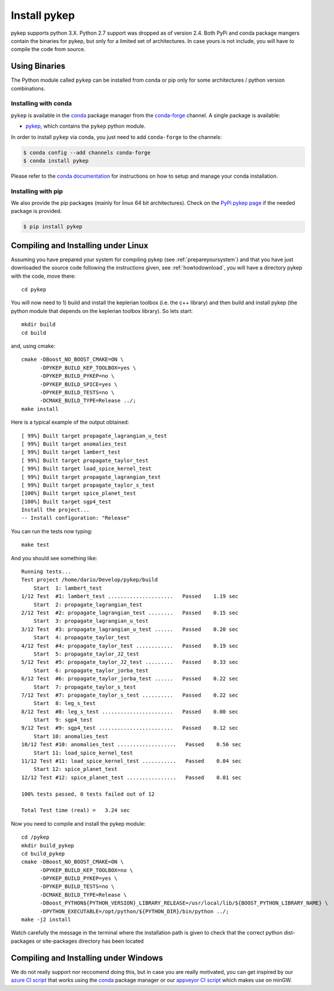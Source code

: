 .. _howtoinstall:

Install pykep
======================

pykep supports python 3.X. Python 2.7 support was dropped as of version 2.4.
Both PyPi and conda package mangers contain the binaries for pykep, but only for a limited set of
architectures. In case yours is not include, you will have to compile the code from source.


Using Binaries 
--------------

The Python module called ``pykep`` can be installed from conda or pip only for some architectures / python version combinations.

Installing with conda
^^^^^^^^^^^^^^^^^^^^^
``pykep`` is available in the `conda <https://conda.io/en/latest/>`__ package manager
from the `conda-forge <https://conda-forge.org/>`__ channel. A single package is available:

* `pykep <https://anaconda.org/conda-forge/pykep>`__, which contains the ``pykep`` python module.

In order to install ``pykep`` via conda, you just need
to add ``conda-forge`` to the channels:

.. code-block:: console

   $ conda config --add channels conda-forge
   $ conda install pykep

Please refer to the `conda documentation <https://conda.io/en/latest/>`__ for instructions
on how to setup and manage your conda installation.

Installing with pip
^^^^^^^^^^^^^^^^^^^
We also provide the pip packages (mainly for linux 64 bit architectures). Check on the 
`PyPi pykep page <https://pypi.org/project/pykep/>`_ if the needed package is provided.

.. code-block:: console

   $ pip install pykep

Compiling and Installing under Linux
------------------------------------

Assuming you have prepared your system for compiling pykep (see :ref:`prepareyoursystem`) and that you have just downloaded the source code
following the instructions given, see :ref:`howtodownload`, you will have a directory pykep with the code, move there::

  cd pykep

You will now need to 1) build and install the keplerian toolbox (i.e. the c++ library) and then build and install pykep (the python module
that depends on the keplerian toolbox library). So lets start::

  mkdir build
  cd build

and, using cmake::

  cmake -DBoost_NO_BOOST_CMAKE=ON \
        -DPYKEP_BUILD_KEP_TOOLBOX=yes \
        -DPYKEP_BUILD_PYKEP=no \
        -DPYKEP_BUILD_SPICE=yes \
        -DPYKEP_BUILD_TESTS=no \
        -DCMAKE_BUILD_TYPE=Release ../;
  make install

Here is a typical example of the output obtained::

  [ 99%] Built target propagate_lagrangian_u_test
  [ 99%] Built target anomalies_test
  [ 99%] Built target lambert_test
  [ 99%] Built target propagate_taylor_test
  [ 99%] Built target load_spice_kernel_test
  [ 99%] Built target propagate_lagrangian_test
  [ 99%] Built target propagate_taylor_s_test 
  [100%] Built target spice_planet_test
  [100%] Built target sgp4_test
  Install the project...
  -- Install configuration: "Release"

You can run the tests now typing::

  make test

And you should see something like::

  Running tests...
  Test project /home/dario/Develop/pykep/build
      Start  1: lambert_test
  1/12 Test  #1: lambert_test .....................   Passed    1.19 sec
      Start  2: propagate_lagrangian_test
  2/12 Test  #2: propagate_lagrangian_test ........   Passed    0.15 sec
      Start  3: propagate_lagrangian_u_test
  3/12 Test  #3: propagate_lagrangian_u_test ......   Passed    0.20 sec
      Start  4: propagate_taylor_test
  4/12 Test  #4: propagate_taylor_test ............   Passed    0.19 sec
      Start  5: propagate_taylor_J2_test
  5/12 Test  #5: propagate_taylor_J2_test .........   Passed    0.33 sec
      Start  6: propagate_taylor_jorba_test
  6/12 Test  #6: propagate_taylor_jorba_test ......   Passed    0.22 sec
      Start  7: propagate_taylor_s_test
  7/12 Test  #7: propagate_taylor_s_test ..........   Passed    0.22 sec
      Start  8: leg_s_test
  8/12 Test  #8: leg_s_test .......................   Passed    0.00 sec
      Start  9: sgp4_test
  9/12 Test  #9: sgp4_test ........................   Passed    0.12 sec
      Start 10: anomalies_test
  10/12 Test #10: anomalies_test ...................   Passed    0.56 sec
      Start 11: load_spice_kernel_test
  11/12 Test #11: load_spice_kernel_test ...........   Passed    0.04 sec
      Start 12: spice_planet_test
  12/12 Test #12: spice_planet_test ................   Passed    0.01 sec

  100% tests passed, 0 tests failed out of 12

  Total Test time (real) =   3.24 sec

Now you need to compile and install the pykep module::

  cd /pykep
  mkdir build_pykep
  cd build_pykep
  cmake -DBoost_NO_BOOST_CMAKE=ON \
        -DPYKEP_BUILD_KEP_TOOLBOX=no \
        -DPYKEP_BUILD_PYKEP=yes \
        -DPYKEP_BUILD_TESTS=no \
        -DCMAKE_BUILD_TYPE=Release \
        -DBoost_PYTHON${PYTHON_VERSION}_LIBRARY_RELEASE=/usr/local/lib/${BOOST_PYTHON_LIBRARY_NAME} \
        -DPYTHON_EXECUTABLE=/opt/python/${PYTHON_DIR}/bin/python ../;
  make -j2 install

Watch carefully the message in the terminal where the installation path is given to check
that the correct python dist-packages or site-packages directory has been located

Compiling and Installing under Windows 
------------------------------------------------------------------

We do not really support nor reccomend doing this, but in case you are really motivated, you can get inspired by our
`azure CI script <https://github.com/esa/pykep/blob/master/azure-pipelines.yml>`_ that works using the
`conda <https://conda.io/en/latest/>`_ package manager or our
`appveyor CI script <https://github.com/esa/pykep/blob/master/tools/install_appveyor_mingw.py>`_  which
makes use on minGW. 